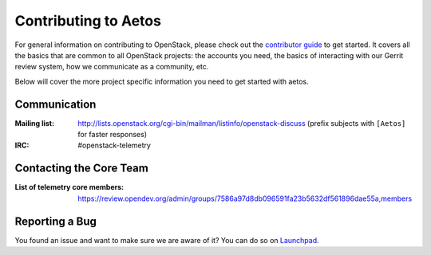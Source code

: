 =====================
Contributing to Aetos
=====================

For general information on contributing to OpenStack, please check out the
`contributor guide <https://docs.openstack.org/contributors/>`_ to get started.
It covers all the basics that are common to all OpenStack projects: the accounts
you need, the basics of interacting with our Gerrit review system, how we
communicate as a community, etc.

Below will cover the more project specific information you need to get started
with aetos.

Communication
~~~~~~~~~~~~~
:Mailing list: http://lists.openstack.org/cgi-bin/mailman/listinfo/openstack-discuss (prefix subjects with ``[Aetos]`` for faster responses)
:IRC: #openstack-telemetry

Contacting the Core Team
~~~~~~~~~~~~~~~~~~~~~~~~
:List of telemetry core members: https://review.opendev.org/admin/groups/7586a97d8db096591fa23b5632df561896dae55a,members

Reporting a Bug
~~~~~~~~~~~~~~~
.. Pretty self explanatory section, link directly to where people should report
   bugs for your project.

You found an issue and want to make sure we are aware of it? You can do so on
`Launchpad
<https://bugs.launchpad.net/aetos>`_.

